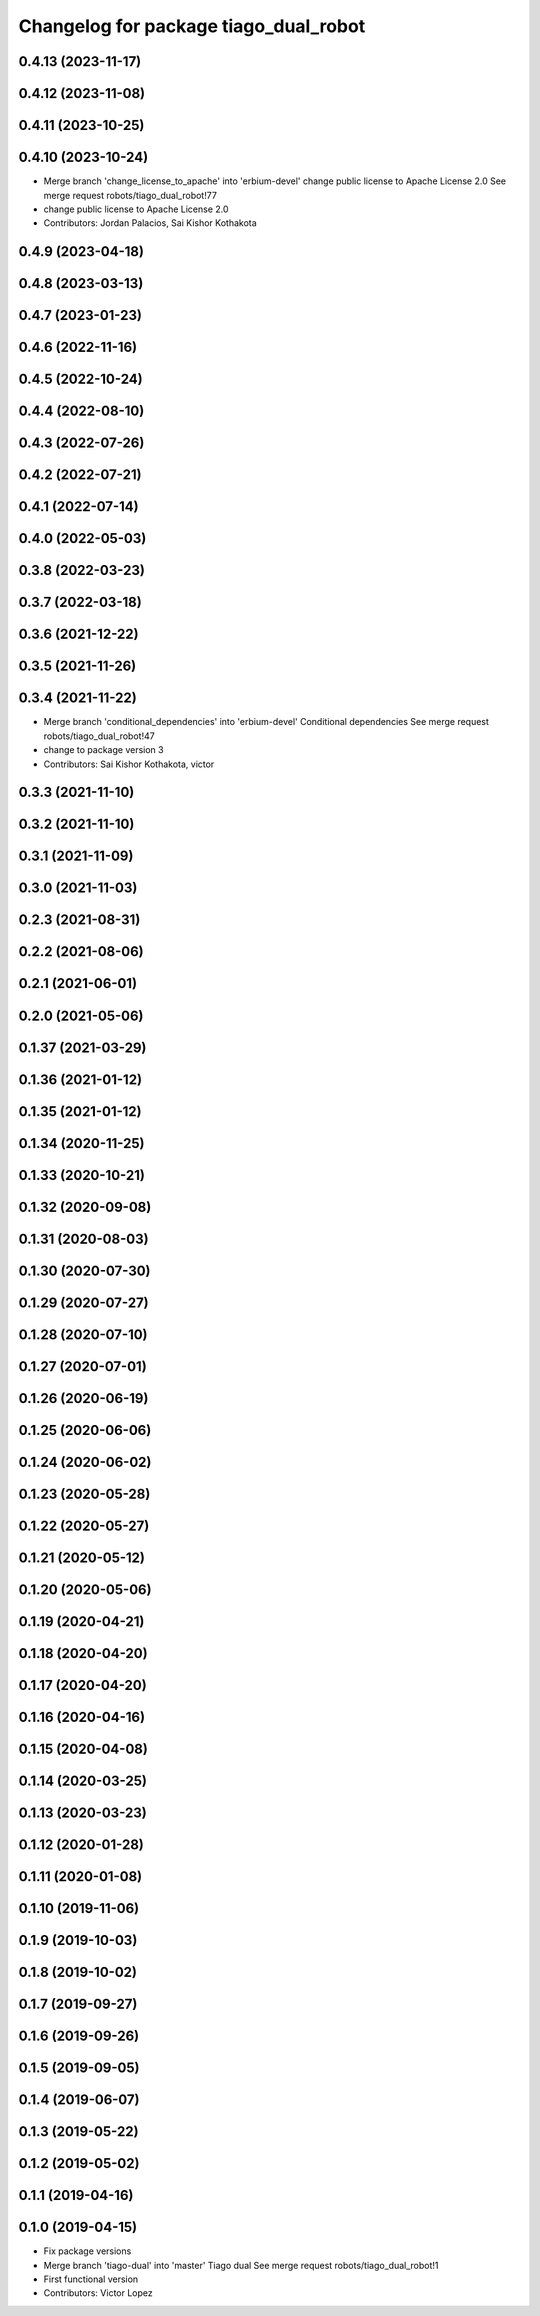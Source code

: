 ^^^^^^^^^^^^^^^^^^^^^^^^^^^^^^^^^^^^^^
Changelog for package tiago_dual_robot
^^^^^^^^^^^^^^^^^^^^^^^^^^^^^^^^^^^^^^

0.4.13 (2023-11-17)
-------------------

0.4.12 (2023-11-08)
-------------------

0.4.11 (2023-10-25)
-------------------

0.4.10 (2023-10-24)
-------------------
* Merge branch 'change_license_to_apache' into 'erbium-devel'
  change public license to Apache License 2.0
  See merge request robots/tiago_dual_robot!77
* change public license to Apache License 2.0
* Contributors: Jordan Palacios, Sai Kishor Kothakota

0.4.9 (2023-04-18)
------------------

0.4.8 (2023-03-13)
------------------

0.4.7 (2023-01-23)
------------------

0.4.6 (2022-11-16)
------------------

0.4.5 (2022-10-24)
------------------

0.4.4 (2022-08-10)
------------------

0.4.3 (2022-07-26)
------------------

0.4.2 (2022-07-21)
------------------

0.4.1 (2022-07-14)
------------------

0.4.0 (2022-05-03)
------------------

0.3.8 (2022-03-23)
------------------

0.3.7 (2022-03-18)
------------------

0.3.6 (2021-12-22)
------------------

0.3.5 (2021-11-26)
------------------

0.3.4 (2021-11-22)
------------------
* Merge branch 'conditional_dependencies' into 'erbium-devel'
  Conditional dependencies
  See merge request robots/tiago_dual_robot!47
* change to package version 3
* Contributors: Sai Kishor Kothakota, victor

0.3.3 (2021-11-10)
------------------

0.3.2 (2021-11-10)
------------------

0.3.1 (2021-11-09)
------------------

0.3.0 (2021-11-03)
------------------

0.2.3 (2021-08-31)
------------------

0.2.2 (2021-08-06)
------------------

0.2.1 (2021-06-01)
------------------

0.2.0 (2021-05-06)
------------------

0.1.37 (2021-03-29)
-------------------

0.1.36 (2021-01-12)
-------------------

0.1.35 (2021-01-12)
-------------------

0.1.34 (2020-11-25)
-------------------

0.1.33 (2020-10-21)
-------------------

0.1.32 (2020-09-08)
-------------------

0.1.31 (2020-08-03)
-------------------

0.1.30 (2020-07-30)
-------------------

0.1.29 (2020-07-27)
-------------------

0.1.28 (2020-07-10)
-------------------

0.1.27 (2020-07-01)
-------------------

0.1.26 (2020-06-19)
-------------------

0.1.25 (2020-06-06)
-------------------

0.1.24 (2020-06-02)
-------------------

0.1.23 (2020-05-28)
-------------------

0.1.22 (2020-05-27)
-------------------

0.1.21 (2020-05-12)
-------------------

0.1.20 (2020-05-06)
-------------------

0.1.19 (2020-04-21)
-------------------

0.1.18 (2020-04-20)
-------------------

0.1.17 (2020-04-20)
-------------------

0.1.16 (2020-04-16)
-------------------

0.1.15 (2020-04-08)
-------------------

0.1.14 (2020-03-25)
-------------------

0.1.13 (2020-03-23)
-------------------

0.1.12 (2020-01-28)
-------------------

0.1.11 (2020-01-08)
-------------------

0.1.10 (2019-11-06)
-------------------

0.1.9 (2019-10-03)
------------------

0.1.8 (2019-10-02)
------------------

0.1.7 (2019-09-27)
------------------

0.1.6 (2019-09-26)
------------------

0.1.5 (2019-09-05)
------------------

0.1.4 (2019-06-07)
------------------

0.1.3 (2019-05-22)
------------------

0.1.2 (2019-05-02)
------------------

0.1.1 (2019-04-16)
------------------

0.1.0 (2019-04-15)
------------------
* Fix package versions
* Merge branch 'tiago-dual' into 'master'
  Tiago dual
  See merge request robots/tiago_dual_robot!1
* First functional version
* Contributors: Victor Lopez

